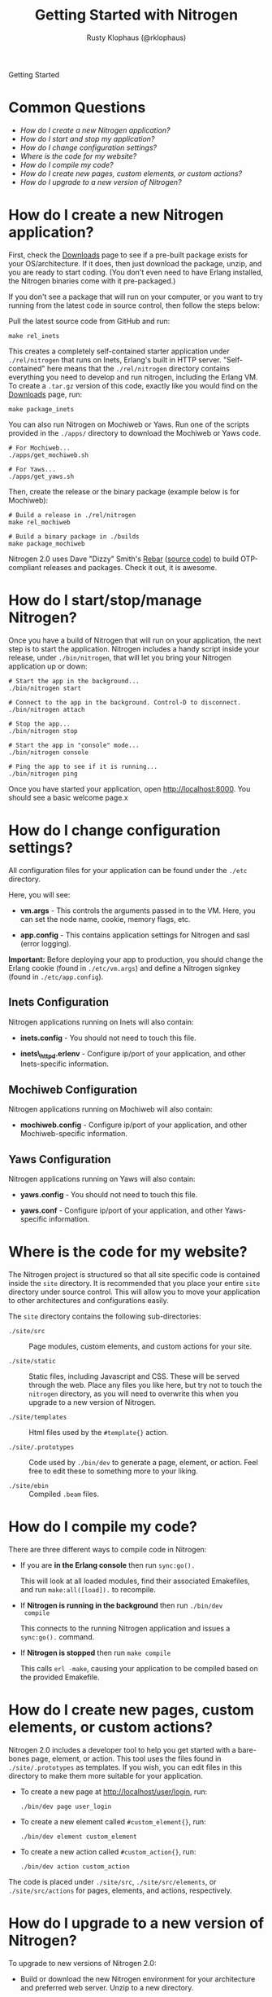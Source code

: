 #+STYLE: <LINK href="stylesheet.css" rel="stylesheet" type="text/css">
#+TITLE: Getting Started with Nitrogen
#+AUTHOR: Rusty Klophaus (@rklophaus)
#+EMAIL: 

#+TEXT: Getting Started | [[file:./api.org][API]] | [[file:./elements.org][Elements]] | [[file:./actions.org][Actions]] | [[file:./validators.org][Validators]] | [[file:./handlers.org][Handlers]] | [[file:./about.org][About]]
#+HTML: <div class=headline>Getting Started</div>

* Common Questions

  + [[1][How do I create a new Nitrogen application?]]
  + [[2][How do I start and stop my application?]]
  + [[3][How do I change configuration settings?]]
  + [[4][Where is the code for my website?]]
  + [[5][How do I compile my code?]]
  + [[6][How do I create new pages, custom elements, or custom actions?]]
  + [[7][How do I upgrade to a new version of Nitrogen?]]

* How do I create a new Nitrogen application?
# <<1>>

  First, check the [[http://nitrogenproject.com/downloads][Downloads]] page to see if a pre-built package
  exists for your OS/architecture. If it does, then just download the
  package, unzip, and you are ready to start coding. (You don't even
  need to have Erlang installed, the Nitrogen binaries come with it
  pre-packaged.)

  If you don't see a package that will run on your computer, or you
  want to try running from the latest code in source control, then
  follow the steps below:

  Pull the latest source code from GitHub and run:

  : make rel_inets

  This creates a completely self-contained starter application under
  =./rel/nitrogen= that runs on Inets, Erlang's built in HTTP
  server. "Self-contained" here means that the =./rel/nitrogen=
  directory contains everything you need to develop and run nitrogen,
  including the Erlang VM. To create a =.tar.gz= version of this
  code, exactly like you would find on the [[http://nitrogenproject.com/downloads][Downloads]] page, run:

  : make package_inets

  You can also run Nitrogen on Mochiweb or Yaws. Run one of the
  scripts provided in the =./apps/= directory to download the
  Mochiweb or Yaws code.

  : # For Mochiweb...
  : ./apps/get_mochiweb.sh
  : 
  : # For Yaws...
  : ./apps/get_yaws.sh

  Then, create the release or the binary package (example below is
  for Mochiweb):
  
  : # Build a release in ./rel/nitrogen
  : make rel_mochiweb
  : 
  : # Build a binary package in ./builds
  : make package_mochiweb

  Nitrogen 2.0 uses Dave "Dizzy" Smith's [[http://dizzyd.com/blog/post/194][Rebar]] ([[http://bitbucket.org/basho/rebar/][source code]]) to build
  OTP-compliant releases and packages. Check it out, it is awesome.
  
* How do I start/stop/manage Nitrogen?
# <<2>>

  Once you have a build of Nitrogen that will run on your
  application, the next step is to start the application. Nitrogen
  includes a handy script inside your release, under
  =./bin/nitrogen=, that will let you bring your Nitrogen application
  up or down:

  : # Start the app in the background...
  : ./bin/nitrogen start
  :
  : # Connect to the app in the background. Control-D to disconnect.
  : ./bin/nitrogen attach
  :
  : # Stop the app...
  : ./bin/nitrogen stop
  :
  : # Start the app in "console" mode...
  : ./bin/nitrogen console
  : 
  : # Ping the app to see if it is running...
  : ./bin/nitrogen ping

  Once you have started your application, open
  http://localhost:8000. You should see a basic welcome page.x

* How do I change configuration settings?
# <<3>>

  All configuration files for your application can be found under the
  =./etc= directory.

  Here, you will see:

  + *vm.args* - This controls the arguments passed in to the
    VM. Here, you can set the node name, cookie, memory flags, etc.

  + *app.config* - This contains application settings for Nitrogen and
    sasl (error logging).

  *Important:* Before deploying your app to production, you should
  change the Erlang cookie (found in =./etc/vm.args=) and define a Nitrogen
  signkey (found in =./etc/app.config=).

** Inets Configuration
     
  Nitrogen applications running on Inets will also contain:

  + *inets.config* - You should not need to touch this file.
     
  + *inets\_httpd.erlenv* - Configure ip/port of your application, and other
    Inets-specific information.

** Mochiweb Configuration

   Nitrogen applications running on Mochiweb will also contain:

   + *mochiweb.config* - Configure ip/port of your application, and
     other Mochiweb-specific information.

** Yaws Configuration

   Nitrogen applications running on Yaws will also contain:

   + *yaws.config* - You should not need to touch this file.

   + *yaws.conf* - Configure ip/port of your application, and other
     Yaws-specific information.

* Where is the code for my website?
# <<4>>

  The Nitrogen project is structured so that all site specific code
  is contained inside the =site= directory. It is recommended that
  you place your entire =site= directory under source control. This
  will allow you to move your application to other architectures and
  configurations easily.

  The =site= directory contains the following sub-directories:

  + =./site/src= :: Page modules, custom elements, and custom actions for
    your site.

  + =./site/static= :: Static files, including Javascript and
    CSS. These will be served through the web. Place any files you
    like here, but try not to touch the =nitrogen= directory, as you
    will need to overwrite this when you upgrade to a new version of
    Nitrogen.

  + =./site/templates= :: Html files used by the =#template{}= action.

  + =./site/.prototypes= :: Code used by =./bin/dev= to generate a page,
    element, or action. Feel free to edit these to something more to
    your liking.

  + =./site/ebin= :: Compiled =.beam= files.

* How do I compile my code?
# <<5>>

  There are three different ways to compile code in Nitrogen:

  + If you are *in the Erlang console* then run =sync:go().=

    This will look at all loaded modules, find their associated
    Emakefiles, and run =make:all([load]).= to recompile.

  + If *Nitrogen is running in the background* then run =./bin/dev
    compile=

    This connects to the running Nitrogen application and issues a
    =sync:go().= command.

  + If *Nitrogen is stopped* then run =make compile=

    This calls =erl -make=, causing your application to be compiled
    based on the provided Emakefile.

* How do I create new pages, custom elements, or custom actions?
# <<6>>

  Nitrogen 2.0 includes a developer tool to help you get started with a
  bare-bones page, element, or action. This tool uses the files found
  in =./site/.prototypes= as templates. If you wish, you can edit files in this
  directory to make them more suitable for your application.

  + To create a new page at http://localhost/user/login, run:

    : ./bin/dev page user_login

  + To create a new element called =#custom_element{}=, run:

    : ./bin/dev element custom_element

  + To create a new action called =#custom_action{}=, run:

    : ./bin/dev action custom_action

  The code is placed under =./site/src=, =./site/src/elements=, or
  =./site/src/actions= for pages, elements, and actions,
  respectively. 

* How do I upgrade to a new version of Nitrogen?
# <<7>>

  To upgrade to new versions of Nitrogen 2.0:

  + Build or download the new Nitrogen environment for your
    architecture and preferred web server. Unzip to a new directory.

  + Copy your existing =./etc= directory to the new build. This
    retains your configuration settings.

  + Copy your existing =./site= directory to the new build, *except* for
    the files in =./site/static/nitrogen=. You will want to use the
    new version of any files in =./site/static/nitrogen=.

  This will update the Erlang version, the dependencies files, and
  all of the Javascript used by Nitrogen. 
    
  You will also need to update your code if there are any API level changes.

